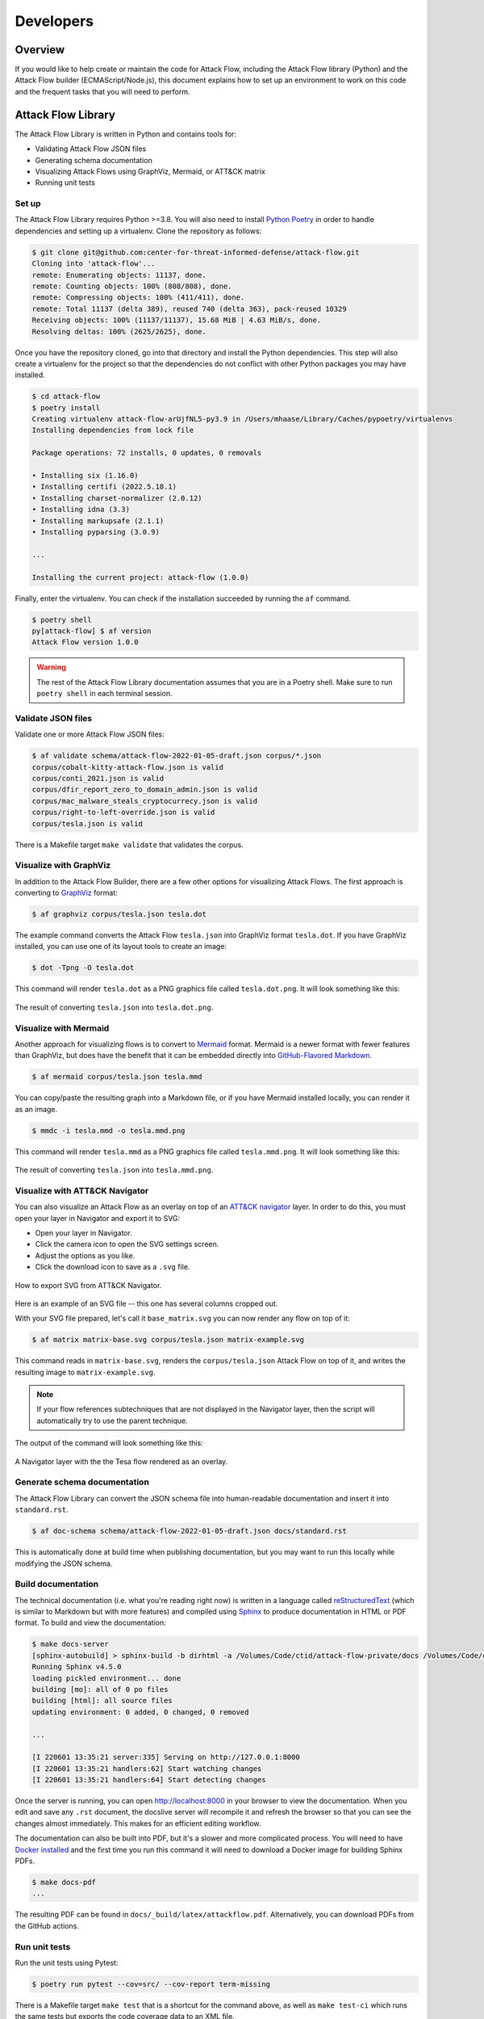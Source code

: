 Developers
==========

Overview
--------

If you would like to help create or maintain the code for Attack Flow, including the
Attack Flow library (Python) and the Attack Flow builder (ECMAScript/Node.js), this
document explains how to set up an environment to work on this code and the frequent
tasks that you will need to perform.

Attack Flow Library
-------------------

The Attack Flow Library is written in Python and contains tools for:

- Validating Attack Flow JSON files
- Generating schema documentation
- Visualizing Attack Flows using GraphViz, Mermaid, or ATT&CK matrix
- Running unit tests

Set up
~~~~~~

The Attack Flow Library requires Python >=3.8. You will also need to install `Python
Poetry <https://python-poetry.org/>`__ in order to handle dependencies and setting up a
virtualenv. Clone the repository as follows:

.. code:: bash

    $ git clone git@github.com:center-for-threat-informed-defense/attack-flow.git
    Cloning into 'attack-flow'...
    remote: Enumerating objects: 11137, done.
    remote: Counting objects: 100% (808/808), done.
    remote: Compressing objects: 100% (411/411), done.
    remote: Total 11137 (delta 389), reused 740 (delta 363), pack-reused 10329
    Receiving objects: 100% (11137/11137), 15.68 MiB | 4.63 MiB/s, done.
    Resolving deltas: 100% (2625/2625), done.

Once you have the repository cloned, go into that directory and install the Python
dependencies. This step will also create a virtualenv for the project so that the
dependencies do not conflict with other Python packages you may have installed.

.. code:: bash

    $ cd attack-flow
    $ poetry install
    Creating virtualenv attack-flow-arUjfNL5-py3.9 in /Users/mhaase/Library/Caches/pypoetry/virtualenvs
    Installing dependencies from lock file

    Package operations: 72 installs, 0 updates, 0 removals

    • Installing six (1.16.0)
    • Installing certifi (2022.5.18.1)
    • Installing charset-normalizer (2.0.12)
    • Installing idna (3.3)
    • Installing markupsafe (2.1.1)
    • Installing pyparsing (3.0.9)

    ...

    Installing the current project: attack-flow (1.0.0)

Finally, enter the virtualenv. You can check if the installation succeeded by running
the ``af`` command.

.. code:: bash

    $ poetry shell
    py[attack-flow] $ af version
    Attack Flow version 1.0.0

.. warning::

    The rest of the Attack Flow Library documentation assumes that you are in a Poetry
    shell. Make sure to run ``poetry shell`` in each terminal session.

Validate JSON files
~~~~~~~~~~~~~~~~~~~

Validate one or more Attack Flow JSON files:

.. code:: bash

    $ af validate schema/attack-flow-2022-01-05-draft.json corpus/*.json
    corpus/cobalt-kitty-attack-flow.json is valid
    corpus/conti_2021.json is valid
    corpus/dfir_report_zero_to_domain_admin.json is valid
    corpus/mac_malware_steals_cryptocurrecy.json is valid
    corpus/right-to-left-override.json is valid
    corpus/tesla.json is valid

There is a Makefile target ``make validate`` that validates the corpus.

Visualize with GraphViz
~~~~~~~~~~~~~~~~~~~~~~~

In addition to the Attack Flow Builder, there are a few other options for visualizing
Attack Flows. The first approach is converting to `GraphViz <https://graphviz.org/>`__
format:

.. code:: bash

    $ af graphviz corpus/tesla.json tesla.dot

The example command converts the Attack Flow ``tesla.json`` into GraphViz format
``tesla.dot``. If you have GraphViz installed, you can use one of its layout tools to
create an image:

.. code:: bash

    $ dot -Tpng -O tesla.dot

This command will render ``tesla.dot`` as a PNG graphics file called ``tesla.dot.png``.
It will look something like this:

.. figure:: _static/tesla.dot.png
   :alt: Example of converting tesla.dot into a PNG graphic.
   :scale: 40%
   :align: center

   The result of converting ``tesla.json`` into ``tesla.dot.png``.

Visualize with Mermaid
~~~~~~~~~~~~~~~~~~~~~~

Another approach for visualizing flows is to convert to `Mermaid
<https://mermaid-js.github.io/mermaid/#/>`__ format. Mermaid is a newer format with
fewer features than GraphViz, but does have the benefit that it can be embedded directly
into `GitHub-Flavored Markdown
<https://github.blog/2022-02-14-include-diagrams-markdown-files-mermaid/>`__.

.. code:: bash

    $ af mermaid corpus/tesla.json tesla.mmd

You can copy/paste the resulting graph into a Markdown file, or if you have Mermaid
installed locally, you can render it as an image.

.. code:: bash

    $ mmdc -i tesla.mmd -o tesla.mmd.png

This command will render ``tesla.mmd`` as a PNG graphics file called ``tesla.mmd.png``.
It will look something like this:

.. figure:: _static/tesla.mmd.png
   :alt: Example of converting tesla.mmd into a PNG graphic.
   :scale: 70%
   :align: center

   The result of converting ``tesla.json`` into ``tesla.mmd.png``.

Visualize with ATT&CK Navigator
~~~~~~~~~~~~~~~~~~~~~~~~~~~~~~~

You can also visualize an Attack Flow as an overlay on top of an `ATT&CK navigator
<https://mitre-attack.github.io/attack-navigator/>`__ layer. In order to do this, you
must open your layer in Navigator and export it to SVG:

* Open your layer in Navigator.
* Click the camera icon to open the SVG settings screen.
* Adjust the options as you like.
* Click the download icon to save as a ``.svg`` file.

.. figure:: _static/navigator-export.png
    :alt: Screenshot of exporting SVG file from ATT&CK Navigator.
    :align: center

    How to export SVG from ATT&CK Navigator.

Here is an example of an SVG file -- this one has several columns cropped out.

With your SVG file prepared, let's call it ``base_matrix.svg`` you can now render any
flow on top of it:

.. code:: bash

    $ af matrix matrix-base.svg corpus/tesla.json matrix-example.svg

This command reads in ``matrix-base.svg``, renders the ``corpus/tesla.json`` Attack Flow
on top of it, and writes the resulting image to ``matrix-example.svg``.

.. note::

    If your flow references subtechniques that are not displayed in the Navigator layer,
    then the script will automatically try to use the parent technique.

The output of the command will look something like this:

.. figure:: _static/matrix-example.png
    :alt: A Navigator layer with the the Tesla flow rendered as an overlay.
    :align: center

    A Navigator layer with the the Tesa flow rendered as an overlay.

Generate schema documentation
~~~~~~~~~~~~~~~~~~~~~~~~~~~~~

The Attack Flow Library can convert the JSON schema file into human-readable documentation
and insert it into ``standard.rst``.

.. code:: bash

    $ af doc-schema schema/attack-flow-2022-01-05-draft.json docs/standard.rst

This is automatically done at build time when publishing documentation, but you may want
to run this locally while modifying the JSON schema.

Build documentation
~~~~~~~~~~~~~~~~~~~

The technical documentation (i.e. what you're reading right now) is written in a
language called `reStructuredText
<https://www.sphinx-doc.org/en/master/usage/restructuredtext/basics.html>`__ (which is
similar to Markdown but with more features) and compiled using `Sphinx
<https://www.sphinx-doc.org/>`__ to produce documentation in HTML or PDF format. To build
and view the documentation:

.. code:: bash

    $ make docs-server
    [sphinx-autobuild] > sphinx-build -b dirhtml -a /Volumes/Code/ctid/attack-flow-private/docs /Volumes/Code/ctid/attack-flow-private/docs/_build
    Running Sphinx v4.5.0
    loading pickled environment... done
    building [mo]: all of 0 po files
    building [html]: all source files
    updating environment: 0 added, 0 changed, 0 removed

    ...

    [I 220601 13:35:21 server:335] Serving on http://127.0.0.1:8000
    [I 220601 13:35:21 handlers:62] Start watching changes
    [I 220601 13:35:21 handlers:64] Start detecting changes

Once the server is running, you can open http://localhost:8000 in your browser to view
the documentation. When you edit and save any ``.rst`` document, the docslive server
will recompile it and refresh the browser so that you can see the changes almost
immediately. This makes for an efficient editing workflow.

The documentation can also be built into PDF, but it's a slower and more complicated
process. You will need to have `Docker installed
<https://docs.docker.com/engine/install/>`__ and the first time you run this command it
will need to download a Docker image for building Sphinx PDFs.

.. code:: bash

    $ make docs-pdf
    ...

The resulting PDF can be found in ``docs/_build/latex/attackflow.pdf``. Alternatively,
you can download PDFs from the GitHub actions.

Run unit tests
~~~~~~~~~~~~~~

Run the unit tests using Pytest:

.. code:: bash

    $ poetry run pytest --cov=src/ --cov-report term-missing

There is a Makefile target ``make test`` that is a shortcut for the command above, as
well as ``make test-ci`` which runs the same tests but exports the code coverage data to
an XML file.

.. _builder_dev:

Attack Flow Builder
-------------------

The Attack Flow Builder is written in JavaScript. To set up a development environment,
you first need `to install Node.js and npm
<https://docs.npmjs.com/downloading-and-installing-node-js-and-npm>`__. Then, perform
the following setup steps:

.. code:: shell

    $ cd src/attack_flow_builder
    $ npm install
    ...

This will download all of the dependencies needed. To run the application, do this:

.. code:: shell

    $ npm run serve
    DONE  Compiled successfully in 3342ms                                                                                                              3:02:19 PM

      App running at:
      - Local:   http://localhost:8080/
      - Network: unavailable

      Note that the development build is not optimized.
      To create a production build, run npm run build.

    Issues checking in progress...
    No issues found.

If this starts up successfully, then you can access the application at
http://localhost:8080/. As you edit source code and save, the server will automatically
rebuild the application and you can refresh the browser to run it again.
